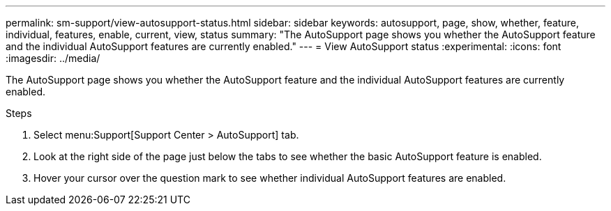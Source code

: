 ---
permalink: sm-support/view-autosupport-status.html
sidebar: sidebar
keywords: autosupport, page, show, whether, feature, individual, features, enable, current, view, status
summary: "The AutoSupport page shows you whether the AutoSupport feature and the individual AutoSupport features are currently enabled."
---
= View AutoSupport status
:experimental:
:icons: font
:imagesdir: ../media/

[.lead]
The AutoSupport page shows you whether the AutoSupport feature and the individual AutoSupport features are currently enabled.

.Steps

. Select menu:Support[Support Center > AutoSupport] tab.
. Look at the right side of the page just below the tabs to see whether the basic AutoSupport feature is enabled.
. Hover your cursor over the question mark to see whether individual AutoSupport features are enabled.
